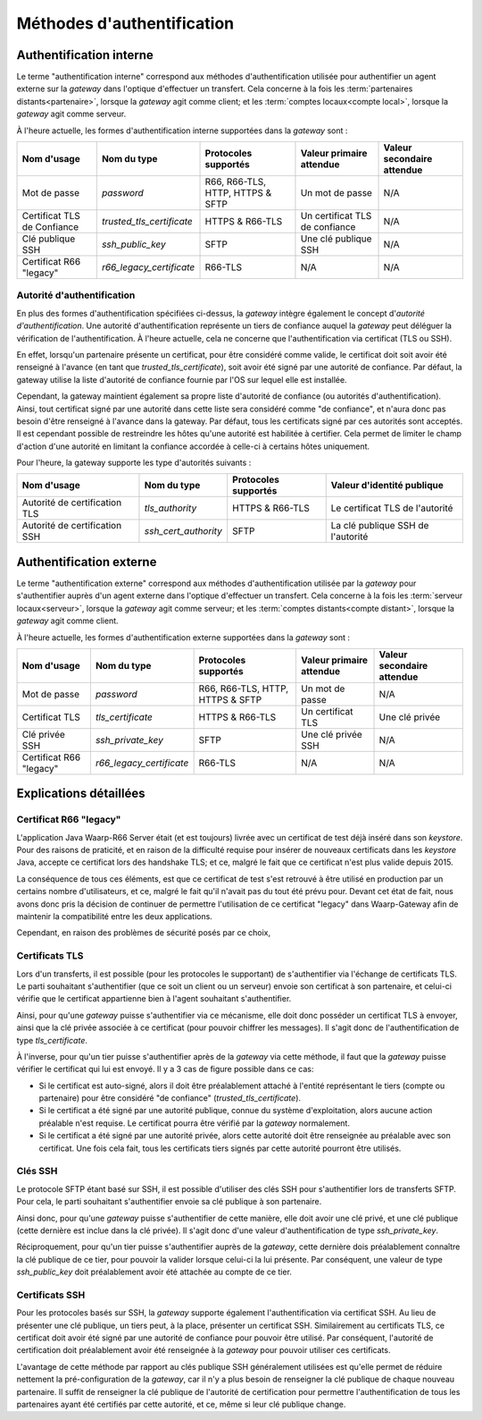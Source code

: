 .. _reference-auth-methods:

###########################
Méthodes d'authentification
###########################

========================
Authentification interne
========================

Le terme "authentification interne" correspond aux méthodes d'authentification
utilisée pour authentifier un agent externe sur la *gateway* dans l'optique
d'effectuer un transfert. Cela concerne à la fois les :term:`partenaires distants<partenaire>`,
lorsque la *gateway* agit comme client; et les :term:`comptes locaux<compte local>`,
lorsque la *gateway* agit comme serveur.

À l'heure actuelle, les formes d'authentification interne supportées dans la
*gateway* sont :

+--------------------+---------------------------+----------------------+---------------------------+----------------------------+
| Nom d'usage        | Nom du type               | Protocoles supportés | Valeur primaire attendue  | Valeur secondaire attendue |
+====================+===========================+======================+===========================+============================+
| Mot de passe       | *password*                | R66, R66-TLS, HTTP,  | Un mot de passe           | N/A                        |
|                    |                           | HTTPS & SFTP         |                           |                            |
+--------------------+---------------------------+----------------------+---------------------------+----------------------------+
| Certificat TLS de  | *trusted_tls_certificate* | HTTPS & R66-TLS      | Un certificat TLS de      | N/A                        |
| Confiance          |                           |                      | confiance                 |                            |
+--------------------+---------------------------+----------------------+---------------------------+----------------------------+
| Clé publique SSH   | *ssh_public_key*          | SFTP                 | Une clé publique SSH      | N/A                        |
+--------------------+---------------------------+----------------------+---------------------------+----------------------------+
| Certificat R66     | *r66_legacy_certificate*  | R66-TLS              | N/A                       | N/A                        |
| "legacy"           |                           |                      |                           |                            |
+--------------------+---------------------------+----------------------+---------------------------+----------------------------+

Autorité d'authentification
---------------------------

En plus des formes d'authentification spécifiées ci-dessus, la *gateway* intègre
également le concept d'*autorité d'authentification*. Une autorité d'authentification
représente un tiers de confiance auquel la *gateway* peut déléguer la vérification
de l'authentification. À l'heure actuelle, cela ne concerne que l'authentification
via certificat (TLS ou SSH).

En effet, lorsqu'un partenaire présente un certificat, pour être considéré comme
valide, le certificat doit soit avoir été renseigné à l'avance (en tant que
*trusted_tls_certificate*), soit avoir été signé par une autorité de confiance.
Par défaut, la gateway utilise la liste d'autorité de confiance fournie par l'OS
sur lequel elle est installée.

Cependant, la gateway maintient également sa propre liste d'autorité de confiance
(ou autorités d'authentification). Ainsi, tout certificat signé par une autorité
dans cette liste sera considéré comme "de confiance", et n'aura donc pas besoin
d'être renseigné à l'avance dans la gateway. Par défaut, tous les certificats
signé par ces autorités sont acceptés. Il est cependant possible de restreindre
les hôtes qu'une autorité est habilitée à certifier. Cela permet de limiter le
champ d'action d'une autorité en limitant la confiance accordée à celle-ci à
certains hôtes uniquement.

Pour l'heure, la gateway supporte les type d'autorités suivants :

+-------------------------------+----------------------+----------------------+-----------------------------------+
| Nom d'usage                   | Nom du type          | Protocoles supportés | Valeur d'identité publique        |
+===============================+======================+======================+===================================+
| Autorité de certification TLS | *tls_authority*      | HTTPS & R66-TLS      | Le certificat TLS de l'autorité   |
+-------------------------------+----------------------+----------------------+-----------------------------------+
| Autorité de certification SSH | *ssh_cert_authority* | SFTP                 | La clé publique SSH de l'autorité |
+-------------------------------+----------------------+----------------------+-----------------------------------+

========================
Authentification externe
========================

Le terme "authentification externe" correspond aux méthodes d'authentification
utilisée par la *gateway* pour s'authentifier auprès d'un agent externe dans
l'optique d'effectuer un transfert. Cela concerne à la fois les :term:`serveur locaux<serveur>`,
lorsque la *gateway* agit comme serveur; et les :term:`comptes distants<compte distant>`,
lorsque la *gateway* agit comme client.

À l'heure actuelle, les formes d'authentification externe supportées dans la
*gateway* sont :

+----------------+--------------------------+----------------------+--------------------------+----------------------------+
| Nom d'usage    | Nom du type              | Protocoles supportés | Valeur primaire attendue | Valeur secondaire attendue |
+================+==========================+======================+==========================+============================+
| Mot de passe   | *password*               | R66, R66-TLS, HTTP,  | Un mot de passe          | N/A                        |
|                |                          | HTTPS & SFTP         |                          |                            |
+----------------+--------------------------+----------------------+--------------------------+----------------------------+
| Certificat TLS | *tls_certificate*        | HTTPS & R66-TLS      | Un certificat TLS        | Une clé privée             |
+----------------+--------------------------+----------------------+--------------------------+----------------------------+
| Clé privée SSH | *ssh_private_key*        | SFTP                 | Une clé privée SSH       | N/A                        |
+----------------+--------------------------+----------------------+--------------------------+----------------------------+
| Certificat R66 | *r66_legacy_certificate* | R66-TLS              | N/A                      | N/A                        |
| "legacy"       |                          |                      |                          |                            |
+----------------+--------------------------+----------------------+--------------------------+----------------------------+

=======================
Explications détaillées
=======================

Certificat R66 "legacy"
-----------------------

L'application Java Waarp-R66 Server était (et est toujours) livrée avec un
certificat de test déjà inséré dans son *keystore*. Pour des raisons de praticité,
et en raison de la difficulté requise pour insérer de nouveaux certificats dans
les *keystore* Java, accepte ce certificat lors des handshake TLS; et ce, malgré
le fait que ce certificat n'est plus valide depuis 2015.

La conséquence de tous ces éléments, est que ce certificat de test s'est retrouvé
à être utilisé en production par un certains nombre d'utilisateurs, et ce, malgré
le fait qu'il n'avait pas du tout été prévu pour. Devant cet état de fait, nous
avons donc pris la décision de continuer de permettre l'utilisation de ce
certificat "legacy" dans Waarp-Gateway afin de maintenir la compatibilité entre
les deux applications.

Cependant, en raison des problèmes de sécurité posés par ce choix,

Certificats TLS
---------------

Lors d'un transferts, il est possible (pour les protocoles le supportant) de
s'authentifier via l'échange de certificats TLS. Le parti souhaitant s'authentifier
(que ce soit un client ou un serveur) envoie son certificat à son partenaire, et
celui-ci vérifie que le certificat appartienne bien à l'agent souhaitant
s'authentifier.

Ainsi, pour qu'une *gateway* puisse s'authentifier via ce mécanisme, elle doit
donc posséder un certificat TLS à envoyer, ainsi que la clé privée associée à ce
certificat (pour pouvoir chiffrer les messages). Il s'agit donc de l'authentification
de type `tls_certificate`.

À l'inverse, pour qu'un tier puisse s'authentifier après de la *gateway* via cette
méthode, il faut que la *gateway* puisse vérifier le certificat qui lui est envoyé.
Il y a 3 cas de figure possible dans ce cas:

- Si le certificat est auto-signé, alors il doit être préalablement attaché à
  l'entité représentant le tiers (compte ou partenaire) pour être considéré
  "de confiance" (*trusted_tls_certificate*).
- Si le certificat a été signé par une autorité publique, connue du système
  d'exploitation, alors aucune action préalable n'est requise. Le certificat
  pourra être vérifié par la *gateway* normalement.
- Si le certificat a été signé par une autorité privée, alors cette autorité
  doit être renseignée au préalable avec son certificat. Une fois cela fait, tous
  les certificats tiers signés par cette autorité pourront être utilisés.

Clés SSH
--------

Le protocole SFTP étant basé sur SSH, il est possible d'utiliser des clés SSH
pour s'authentifier lors de transferts SFTP. Pour cela, le parti souhaitant
s'authentifier envoie sa clé publique à son partenaire.

Ainsi donc, pour qu'une *gateway* puisse s'authentifier de cette manière, elle
doit avoir une clé privé, et une clé publique (cette dernière est inclue dans la
clé privée). Il s'agit donc d'une valeur d'authentification de type `ssh_private_key`.

Réciproquement, pour qu'un tier puisse s'authentifier auprès de la *gateway*, cette
dernière dois préalablement connaître la clé publique de ce tier, pour pouvoir la
valider lorsque celui-ci la lui présente. Par conséquent, une valeur de type
`ssh_public_key` doit préalablement avoir été attachée au compte de ce tier.

Certificats SSH
---------------

Pour les protocoles basés sur SSH, la *gateway* supporte également l'authentification
via certificat SSH. Au lieu de présenter une clé publique, un tiers peut, à la
place, présenter un certificat SSH. Similairement au certificats TLS, ce
certificat doit avoir été signé par une autorité de confiance pour pouvoir être
utilisé. Par conséquent, l'autorité de certification doit préalablement avoir
été renseignée à la *gateway* pour pouvoir utiliser ces certificats.

L'avantage de cette méthode par rapport au clés publique SSH généralement utilisées
est qu'elle permet de réduire nettement la pré-configuration de la *gateway*, car
il n'y a plus besoin de renseigner la clé publique de chaque nouveau partenaire.
Il suffit de renseigner la clé publique de l'autorité de certification pour permettre
l'authentification de tous les partenaires ayant été certifiés par cette autorité,
et ce, même si leur clé publique change.
